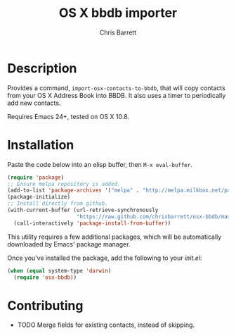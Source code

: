 #+TITLE: OS X bbdb importer
#+AUTHOR: Chris Barrett

* Description

Provides a command, =import-osx-contacts-to-bbdb=, that will copy contacts from
your OS X Address Book into BBDB. It also uses a timer to periodically add new contacts.

Requires Emacs 24+, tested on OS X 10.8.

* Installation
Paste the code below into an elisp buffer, then =M-x eval-buffer=.

#+BEGIN_SRC emacs-lisp
  (require 'package)
  ;; Ensure melpa repository is added.
  (add-to-list 'package-archives '("melpa" . "http://melpa.milkbox.net/packages/"))
  (package-initialize)
  ;; Install directly from github.
  (with-current-buffer (url-retrieve-synchronously
                        "https://raw.github.com/chrisbarrett/osx-bbdb/master/osx-bbdb.el")
    (call-interactively 'package-install-from-buffer))
#+END_SRC

This utility requires a few additional packages, which will be automatically
downloaded by Emacs' package manager.

Once you've installed the package, add the following to your /init.el/:

#+BEGIN_SRC emacs-lisp
  (when (equal system-type 'darwin)
    (require 'osx-bbdb))
#+END_SRC

* Contributing
- TODO Merge fields for existing contacts, instead of skipping.
